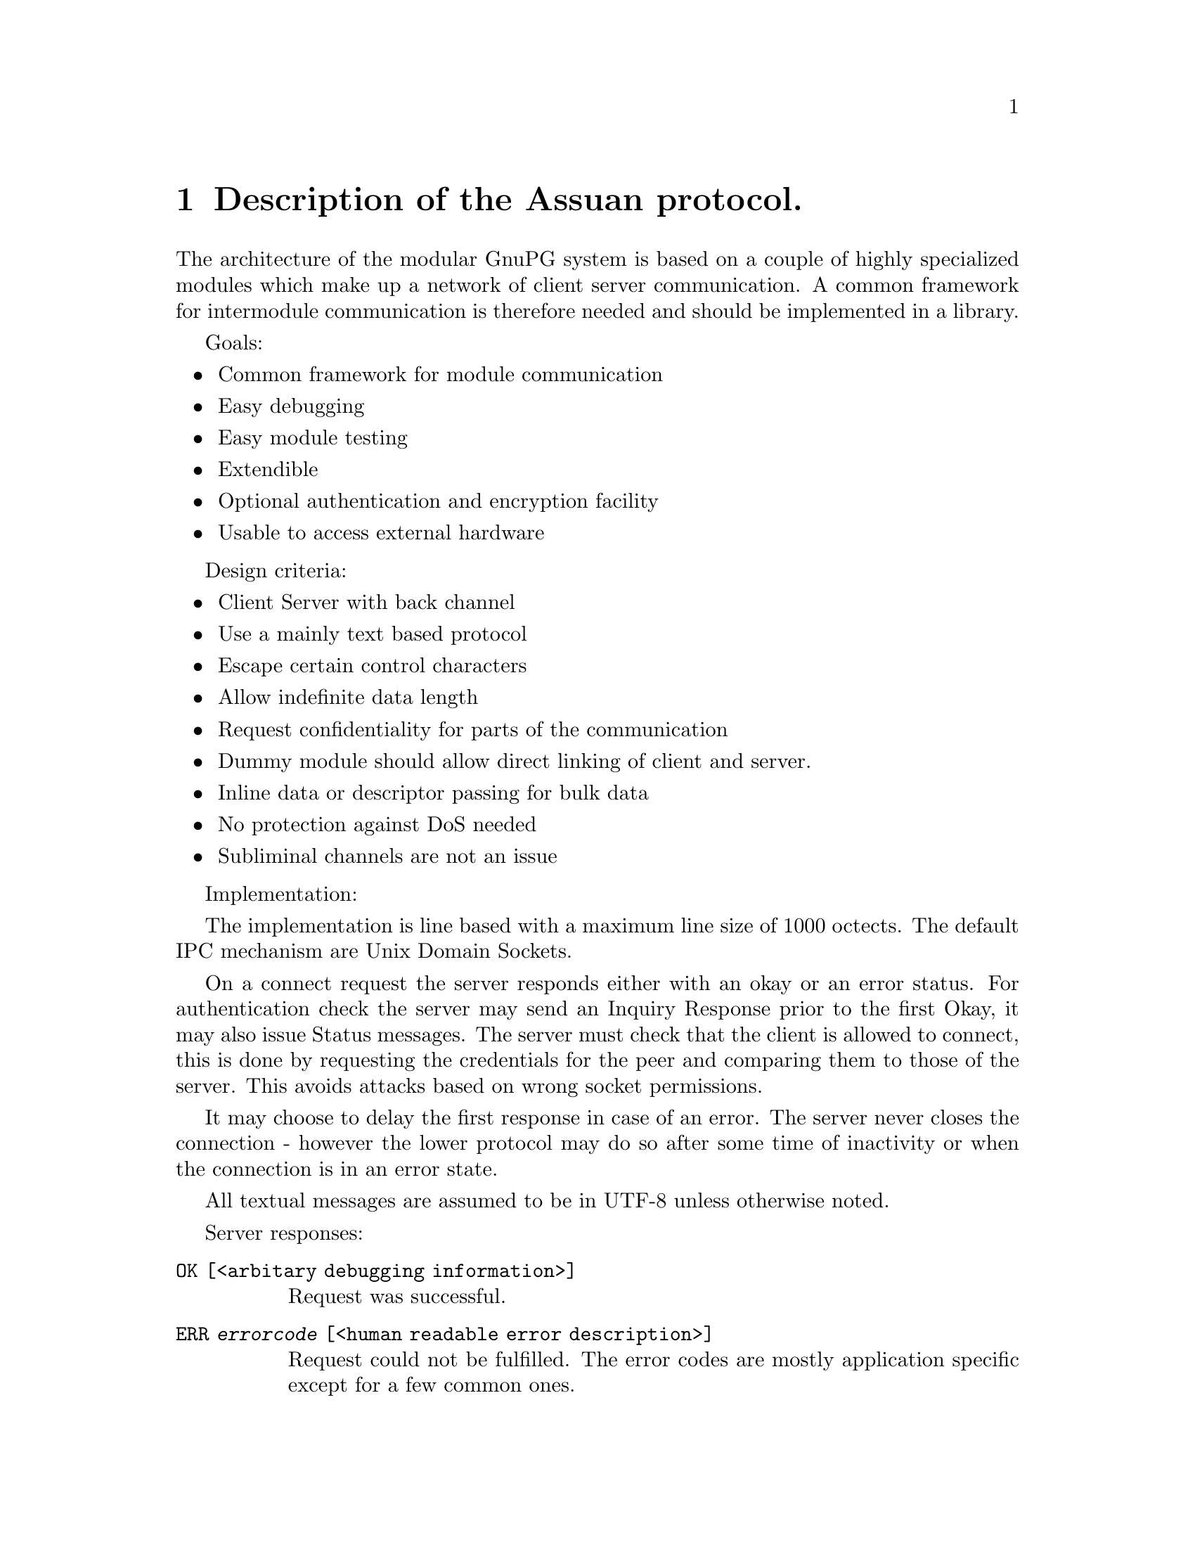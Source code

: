@c Copyright (C) 2002 Free Software Foundation, Inc.
@c This is part of the GnuPG manual.
@c For copying conditions, see the file gnupg.texi.

@node Assuan
@chapter Description of the Assuan protocol.

The architecture of the modular GnuPG system is based on a couple of
highly specialized modules which make up a network of client server
communication.  A common framework for intermodule communication is
therefore needed and should be implemented in a library.

Goals:

@itemize @bullet
@item Common framework for module communication
@item Easy debugging
@item Easy module testing 
@item Extendible
@item Optional authentication and encryption facility
@item Usable to access external hardware
@end itemize


Design criteria:

@itemize @bullet
@item Client Server with back channel
@item Use a mainly text based protocol
@item Escape certain control characters
@item Allow indefinite data length
@item Request confidentiality for parts of the communication
@item Dummy module should allow direct linking of client and server.
@item Inline data or descriptor passing for bulk data
@item No protection against DoS needed
@item Subliminal channels are not an issue
@end itemize

Implementation:

The implementation is line based with a maximum line size of 1000
octects.  The default IPC mechanism are Unix Domain Sockets.

On a connect request the server responds either with an okay or an error
status.  For authentication check the server may send an Inquiry
Response prior to the first Okay, it may also issue Status messages.
The server must check that the client is allowed to connect, this is
done by requesting the credentials for the peer and comparing them to
those of the server.  This avoids attacks based on wrong socket
permissions.

It may choose to delay the first response in case of an error.  The
server never closes the connection - however the lower protocol may do
so after some time of inactivity or when the connection is in an error
state.

All textual messages are assumed to be in UTF-8 unless otherwise noted.


Server responses:

@table @code
@item OK  [<arbitary debugging information>]
Request was successful.

@item ERR @var{errorcode} [<human readable error description>]
Request could not be fulfilled.  The error codes are mostly application
specific except for a few common ones.

@item S @var{keyword} <status information depending on keyword>
Informational output by the server, still processing the request.

@item # <string>
Comment line issued only for debugging purposes.  Totally ignored.

@item D <raw data>
Raw data returned to client. There must be exactly one space after the
'D'.  The values for '%', CR and LF must be percent escaped; this is
encoded as %25, %0D and %0A.  Only uppercase letters should be used in
the hexadecimal representation.  Other characters may be percent escaped
for easier debugging.  All these Data lines are considered one data
stream up to the OK or ERR response.  Status and Inquiry Responses
may be mixed with the Data lines.

@item INQUIRE @var{keyword}> <parameters>
Server needs further information from the client.  The client should
answer with a command which is allowed after an inquiry.  Note that the
server does not confirm that client command but either continues
processing or ends processing with an error status.  Not all commands
are allowed.
@end table


A client should only check the first letter of each line and then skip
over to the next token (except for data lines where the raw data starts
exactly after 2 bytes).  Lines larger than 1000 bytes should be
treated as a communication error. (The rationale for having a line
length limit is to allow for easier multiplexing of multiple channels).


Client requests:

The server waits for client requests after he sent an Okay or Error.
The client should not issue a request in other cases with the
exception of the CANCEL command.

@example
@var{command} <parameters>
@end example

@var{command} is a one word string without preceding white space.
Parameters are command specific, CR, LF and the percent signs should be
percent escaped as described above.  To send a backslash as the last
character it should also be percent escaped.  Percent escaping is
allowed anywhere in the parameters but not in the command.  The line
ends with a CR, LF or just a LF.

Not yet implemented feature: If there is a need for a parameter list
longer than the line length limit (1000 characters including command and
CR, LF), the last character of the line (right before the CR/LF or LF)
must be a non-escape encoded backslash. The following line is then
expected to be a continuation of the line with the backslash replaced by
a blank and the line ending removed.

@example
D <raw data>
@end example

Raw data to the server. There must be exactly one space after the 'D'.
The values for '%', CR and LF must be percent escaped; this is encoded
as %25, %0D and %0A.  Only uppercase letters should be used in the
hexadecimal representation.  Other characters may be percent escaped for
easier debugging.  All these Data lines are considered one data stream
up to the OKAY or ERROR response.  Status and Inquiry Responses may be
mixed with the Data lines.

@example
END
@end example



Lines beginning with a @code{#} or empty lines are ignored.  This is
useful to comment test scripts.


Although the commands are application specific, some of them are used by
all protocols and partly directly supported by the Assuan library:

@table @code
@item CANCEL
his is the one special command which aborts the current request.  it can
be sent at any time and the server will stop its operation right before
it would send the next response line (of any type).

@item BYE
Close the connect, the server will reply with an @code{OK}.

@item AUTH
Not yet specified as we don't implement it in the first phase.  See my
mail to gpa-dev on 2001-10-25 about the rationale for measurements
against local attacks.

@item RESET
Reset the connection but not any existing authentication.  The server
should release all resources associated with the connection.

@item END
Used by a client to mark the end of raw data.  The server may send END
to indicate a partial end of data.
@end table


Error Codes:

Here we keep a list of error codes used in any Assuan based
protocol.  The format is the string @code{ERR}, white space, the error
number, white space, a textual description of the error.

@table @code

@item 100 Unknown Command
@item 101 Not Implemented

@item 301 certificate has been revoked [DirMngr]
@item 302 no CRL known for this certificate [DirMngr]
@item 303 CRL is too old and a new one could not be retrieved [DirMngr]

@end table

